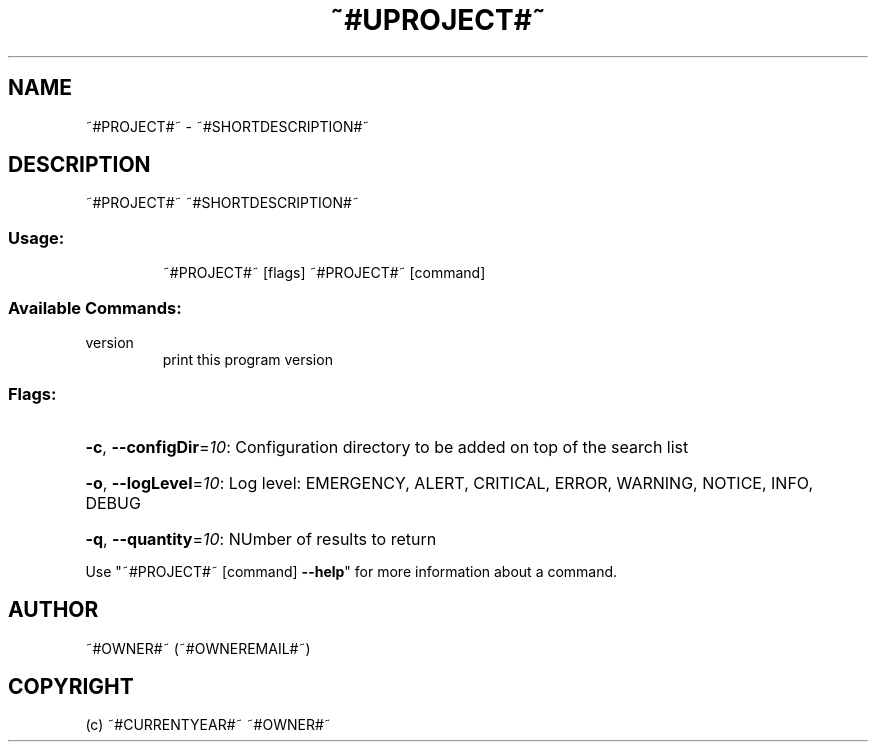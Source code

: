 .\" Manpage for ~#PROJECT#~.
.TH ~#UPROJECT#~ "1" "~#CURRENTYEAR#~" "~#PROJECT#~" "User Commands"
.SH NAME
~#PROJECT#~ \- ~#SHORTDESCRIPTION#~
.SH DESCRIPTION
~#PROJECT#~ ~#SHORTDESCRIPTION#~
.SS "Usage:"
.IP
~#PROJECT#~ [flags]
~#PROJECT#~ [command]
.SS "Available Commands:"
.TP
version
print this program version
.SS "Flags:"
.HP
\fB\-c\fR, \fB\-\-configDir\fR=\fI10\fR: Configuration directory to be added on top of the search list
.HP
\fB\-o\fR, \fB\-\-logLevel\fR=\fI10\fR: Log level: EMERGENCY, ALERT, CRITICAL, ERROR, WARNING, NOTICE, INFO, DEBUG
.HP
\fB\-q\fR, \fB\-\-quantity\fR=\fI10\fR: NUmber of results to return
.PP
Use "~#PROJECT#~ [command] \fB\-\-help\fR" for more information about a command.
.SH AUTHOR
~#OWNER#~ (~#OWNEREMAIL#~)
.SH COPYRIGHT
(c) ~#CURRENTYEAR#~ ~#OWNER#~
